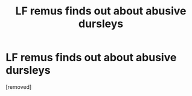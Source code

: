 #+TITLE: LF remus finds out about abusive dursleys

* LF remus finds out about abusive dursleys
:PROPERTIES:
:Score: 1
:DateUnix: 1609801328.0
:DateShort: 2021-Jan-05
:FlairText: What's That Fic?
:END:
[removed]

